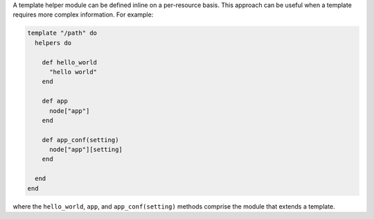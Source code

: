 .. This is an included how-to. 


A template helper module can be defined inline on a per-resource basis. This approach can be useful when a template requires more complex information. For example:

.. code-block:: ruby

   template "/path" do
     helpers do
   
       def hello_world
         "hello world"
       end
   
       def app
         node["app"]
       end
   
       def app_conf(setting)
         node["app"][setting]
       end

     end
   end

where the ``hello_world``, ``app``, and ``app_conf(setting)`` methods comprise the module that extends a template.

